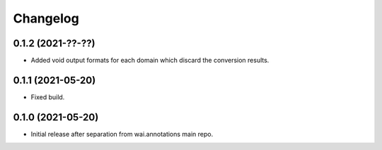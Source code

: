 Changelog
=========

0.1.2 (2021-??-??)
-------------------

- Added void output formats for each domain which discard the conversion results.

0.1.1 (2021-05-20)
-------------------

- Fixed build.

0.1.0 (2021-05-20)
-------------------

- Initial release after separation from wai.annotations main repo.
